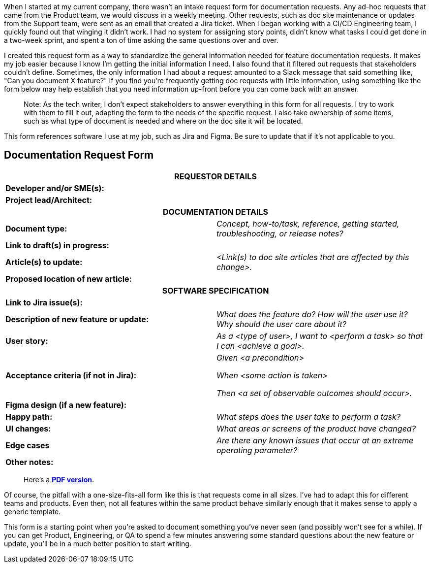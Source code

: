 When I started at my current company, there wasn't an intake request form for documentation requests. Any ad-hoc requests that came from the Product team, we would discuss in a weekly meeting. Other requests, such as doc site maintenance or updates from the Support team, were sent as an email that created a Jira ticket. When I began working with a CI/CD Engineering team, I quickly found out that winging it didn't work. I had no system for assigning story points, didn't know what tasks I could get done in a two-week sprint, and spent a ton of time asking the same questions over and over.

I created this request form as a way to standardize the general information needed for feature documentation requests. It makes my job easier because I know I'm getting the initial information I need. I also found that it filtered out requests that stakeholders couldn't define. Sometimes, the only information I had about a request amounted to a Slack message that said something like, "Can you document X feature?" If you find you're frequently getting doc requests with little information, using something like the form below may help establish that you need information up-front before you can come back with an answer.

> Note: As the tech writer, I don't expect stakeholders to answer everything in this form for all requests. I try to work with them to fill it out, adapting the form to the needs of the specific request. I also take ownership of some items, such as what type of document is needed and where on the doc site it will be located. 

This form references software I use at my job, such as Jira and Figma. Be sure to update that if it's not applicable to you.

== Documentation Request Form

[cols=2]
|===

2+h|REQUESTOR DETAILS
s|Developer and/or SME(s):
|

s|Project lead/Architect:
|

2+h|DOCUMENTATION DETAILS

s|Document type:
e|Concept, how-to/task, reference, getting started, troubleshooting, or release notes?

s|Link to draft(s) in progress:
|

s|Article(s) to update:
e|<Link(s) to doc site articles that are affected by this change>.

s|Proposed location of new article:
|

2+h|SOFTWARE SPECIFICATION

s|Link to Jira issue(s):
|

s|Description of new feature or update:
e|What does the feature do? How will the user use it? Why should the user care about it?

s|User story:
e|As a <type of user>, I want to <perform a task> so that I can <achieve a goal>.

s|Acceptance criteria (if not in Jira):
e|Given <a precondition>

When <some action is taken>

Then <a set of observable outcomes should occur>.

s|Figma design (if a new feature):
|

s|Happy path: 
e|What steps does the user take to perform a task?

s|UI changes: 
e|What areas or screens of the product have changed?

s|Edge cases
e|Are there any known issues that occur at an extreme operating parameter?

s|Other notes:
|
|===

> Here's a https://drive.google.com/file/d/1sYym8Mg3jkty-7279oA9g_rDoM_Yji0L/view?usp=sharing[*PDF version*].

Of course, the pitfall with a one-size-fits-all form like this is that requests come in all sizes. I've had to adapt this for different teams and products. Even then, not all features within the same product behave similarly enough that it makes sense to apply a generic template.

This form is a starting point when you're asked to document something you've never seen (and possibly won't see for a while). If you can get Product, Engineering, or QA to spend a few minutes answering some standard questions about the new feature or update, you'll be in a much better position to start writing.
